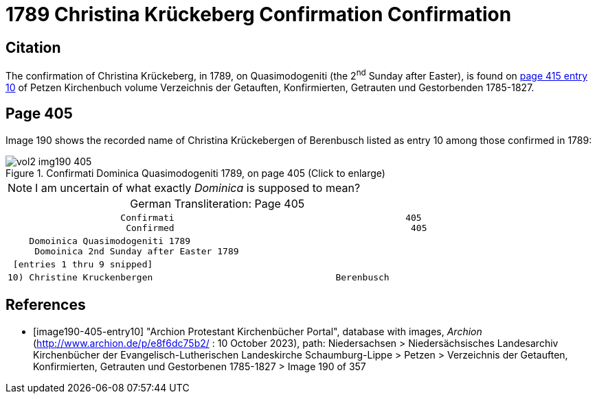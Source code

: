 = 1789 Christina Krückeberg Confirmation Confirmation

== Citation

The confirmation of Christina Krückeberg, in 1789, on Quasimodogeniti (the 2^nd^ Sunday after Easter), is found on <<image190-405-entry10, page 415 entry 10>> of Petzen Kirchenbuch volume Verzeichnis der Getauften, Konfirmierten, Getrauten und Gestorbenden 1785-1827.

== Page 405

Image 190 shows the recorded name of Christina Krückebergen of Berenbusch listed as entry 10 among those confirmed in 1789:

image::vol2-img190-405.jpg[title="Confirmati Dominica Quasimodogeniti 1789, on page 405 (Click to enlarge)", xref=image$vol2-img190-405.jpg]

[NOTE]
I am uncertain of what exactly _Dominica_ is supposed to mean?

[caption="German Transliteration: "]
.Page 405
[cols="l", frame="none"]
|===
|                     Confirmati                                           405
                      Confirmed                                            405
|    Domoinica Quasimodogeniti 1789
     Domoinica 2nd Sunday after Easter 1789
| [entries 1 thru 9 snipped]
|10) Christine Kruckenbergen                                  Berenbusch
|===

[bibliography]
== References

* [[[image190-405-entry10]]] "Archion Protestant Kirchenbücher Portal", database with images, _Archion_ (http://www.archion.de/p/e8f6dc75b2/ : 10 October 2023), path: Niedersachsen > Niedersächsisches Landesarchiv  Kirchenbücher der Evangelisch-Lutherischen Landeskirche Schaumburg-Lippe > Petzen > Verzeichnis der Getauften, Konfirmierten, Getrauten und Gestorbenen 1785-1827 > Image 190 of 357

